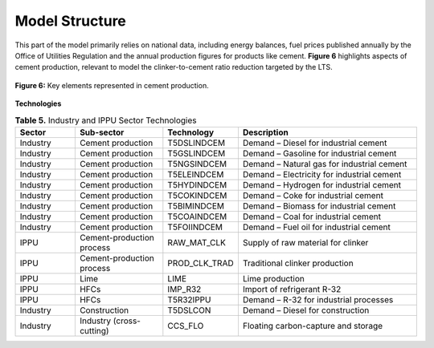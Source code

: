 ===================================
Model Structure
===================================

This part of the model primarily relies on national data, including energy balances,
fuel prices published annually by the Office of Utilities Regulation and the annual production figures for products like cement.
**Figure 6** highlights aspects of cement production, relevant to model the clinker-to-cement ratio reduction targeted by the LTS.

.. figure:: ../../_static/_images/6_estructuraindus.png
   :alt: Models used on the cost and benefits analysis
   :width: 100%
   :align: center

   **Figure 6:** Key elements represented in cement production.


**Technologies**

.. list-table:: **Table 5.** Industry and IPPU Sector Technologies
   :header-rows: 1
   :widths: 15 22 18 45

   * - **Sector**
     - **Sub-sector**
     - **Technology**
     - **Description**

   * - Industry
     - Cement production
     - T5DSLINDCEM
     - Demand – Diesel for industrial cement

   * - Industry
     - Cement production
     - T5GSLINDCEM
     - Demand – Gasoline for industrial cement

   * - Industry
     - Cement production
     - T5NGSINDCEM
     - Demand – Natural gas for industrial cement

   * - Industry
     - Cement production
     - T5ELEINDCEM
     - Demand – Electricity for industrial cement

   * - Industry
     - Cement production
     - T5HYDINDCEM
     - Demand – Hydrogen for industrial cement

   * - Industry
     - Cement production
     - T5COKINDCEM
     - Demand – Coke for industrial cement

   * - Industry
     - Cement production
     - T5BIMINDCEM
     - Demand – Biomass for industrial cement

   * - Industry
     - Cement production
     - T5COAINDCEM
     - Demand – Coal for industrial cement

   * - Industry
     - Cement production
     - T5FOIINDCEM
     - Demand – Fuel oil for industrial cement

   * - IPPU
     - Cement-production process
     - RAW_MAT_CLK
     - Supply of raw material for clinker

   * - IPPU
     - Cement-production process
     - PROD_CLK_TRAD
     - Traditional clinker production

   * - IPPU
     - Lime
     - LIME
     - Lime production

   * - IPPU
     - HFCs
     - IMP_R32
     - Import of refrigerant R-32

   * - IPPU
     - HFCs
     - T5R32IPPU
     - Demand – R-32 for industrial processes

   * - Industry
     - Construction
     - T5DSLCON
     - Demand – Diesel for construction

   * - Industry
     - Industry (cross-cutting)
     - CCS_FLO
     - Floating carbon-capture and storage
